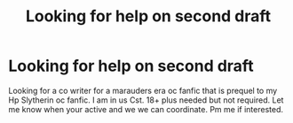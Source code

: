 #+TITLE: Looking for help on second draft

* Looking for help on second draft
:PROPERTIES:
:Author: HarryPotterwriter20
:Score: 0
:DateUnix: 1615757804.0
:DateShort: 2021-Mar-15
:FlairText: Request
:END:
Looking for a co writer for a marauders era oc fanfic that is prequel to my Hp Slytherin oc fanfic. I am in us Cst. 18+ plus needed but not required. Let me know when your active and we we can coordinate. Pm me if interested.

